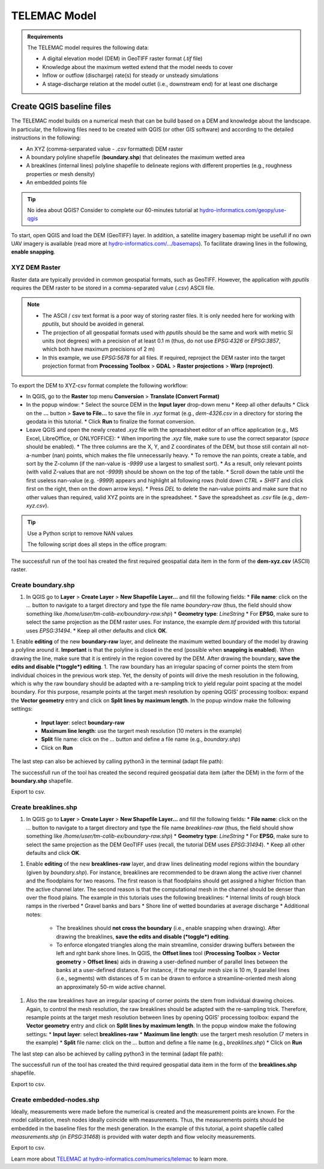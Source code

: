 
TELEMAC Model
=============

.. admonition:: Requirements

  The TELEMAC model requires the following data:
  
  * A digital elevation model (DEM) in GeoTIFF raster format (`.tif` file)
  * Knowledge about the maximum wetted extend that the model needs to cover
  * Inflow or outflow (discharge) rate(s) for steady or unsteady simulations
  * A stage-discharge relation at the model outlet (i.e., downstream end) for at least one discharge


Create QGIS baseline files
--------------------------

The TELEMAC model builds on a numerical mesh that can be build based on a DEM and knowledge about the landscape. In particular, the following files need to be created with QGIS (or other GIS software) and according to the detailed instructions in the following:

- An XYZ (comma-serparated value - `.csv` formatted) DEM raster
- A boundary polyline shapefile (**boundary.shp**) that delineates the maximum wetted area
- A breaklines (internal lines) polyline shapefile to delineate regions with different properties (e.g., roughness properties or mesh density)
- An embedded points file



.. tip::

  No idea about QGIS? Consider to complete our 60-minutes tutorial at `hydro-informatics.com/geopy/use-qgis <https://hydro-informatics.com/geopy/use-qgis.html>`_ 

To start, open QGIS and load the DEM (GeoTIFF) layer. In addition, a satellite imagery basemap might be usefull if no own UAV imagery is available (read more at `hydro-informatics.com/.../basemaps <https://hydro-informatics.com/geopy/use-qgis.html#basemap>`_). To facilitate drawing lines in the following, **enable snapping**.


XYZ DEM Raster
~~~~~~~~~~~~~~

Raster data are typically provided in common geospatial formats, such as GeoTIFF. However, the application with `pputils` requires the DEM raster to be stored in a comma-separated value (`.csv`) ASCII file.

.. note::

   * The ASCII / csv text format is a poor way of storing raster files. It is only needed here for working with `pputils`, but should be avoided in general.
   * The projection of all geospatial formats used with `pputils` should be the same and work with metric SI units (not degrees) with a precision of at least 0.1 m (thus, do not use `EPSG:4326` or `EPSG:3857`, which both have maximum precisions of 2 m)
   * In this example, we use `EPSG:5678` for all files. If required, reproject the DEM raster into the target projection format from **Processing Toolbox** > **GDAL** > **Raster projections** > **Warp (reproject)**.

To export the DEM to XYZ-csv format complete the following workflow:

* In QGIS, go to the **Raster** top menu **Conversion** > **Translate (Convert Format)**
* In the popup window:
  * Select the source DEM in the **Input layer** drop-down menu
  * Keep all other defaults
  * Click on the **...** button > **Save to File...** to save the file in `.xyz` format (e.g., `dem-4326.csv` in a directory for storing the geodata in this tutorial.
  * Click **Run** to finalize the format conversion.
* Leave QGIS and open the newly created `.xyz` file with the spreadsheet editor of an office application (e.g., MS Excel, LibreOffice, or ONLYOFFICE):
  * When importing the `.xyz` file, make sure to use the correct separator (*space* should be enabled).
  * The three columns are the X, Y, and Z coordinates of the DEM, but those still contain all not-a-number (nan) points, which makes the file unnecessarily heavy.
  * To remove the nan points, create a table, and sort by the Z-column (if the nan-value is `-9999` use a largest to smallest sort).
  * As a result, only relevant points (with valid Z-values that are not `-9999`) should be shown on the top of the table.
  * Scroll down the table until the first useless nan-value (e.g. `-9999`) appears and highlight all following rows (hold down `CTRL` + `SHIFT` and click first on the right, then on the down arrow keys).
  * Press `DEL` to delete the nan-value points and make sure that no other values than required, valid XYZ points are in the spreadsheet.
  * Save the spreadsheet as `.csv` file (e.g., `dem-xyz.csv`).

.. tip:: Use a Python script to remove NAN values

   The following script does all steps in the office program:
   
   .. codeblock::
      
      import os
      import pandas as pd  # requires pandas

      # set user variables
      wd = os.path.abspath("") + "/"
      xyz_fn = "dem.xyz"
      nan_value = -9999

      # open xyz file, remove all rows where the Z-column contains the nan_value, and save as csv file
      df = pd.read_csv(xyz_fn, sep="\s+", names=["X", "Y", "Z"])
      df = df[df.Z != nan_value]
      df.to_csv(wd + xyz_fn.split(".")[0] + ".csv", header=False, index=False)


The successfull run of the tool has created the first required geospatial data item in the form of the **dem-xyz.csv** (ASCII) raster.

Create boundary.shp
~~~~~~~~~~~~~~~~~~~

1. In QGIS go to **Layer** > **Create Layer** > **New Shapefile Layer...** and fill the following fields:
   * **File name**: click on the `...` button to navigate to a target directory and type the file name `boundary-raw` (thus, the field should show something like `/home/user/tm-calib-ex/boundary-raw.shp`)
   * **Geometry type**: `LineString`
   * For **EPSG**, make sure to select the same projection as the DEM raster uses. For instance, the example `dem.tif` provided with this tutorial uses `EPSG:31494`.
   * Keep all other defaults and click **OK**.
1. Enable **editing** of the new **boundary-raw** layer, and delineate the maximum wetted boundary of the model by drawing a polyline around it. **Important** is that the polyline is closed in the end (possible when **snapping is enabled**). When drawing the line, make sure that it is entirely in the region covered by the DEM. After drawing the boundary, **save the edits and disable (*toggle*) editing**.
1. The raw boundary has an irregular spacing of corner points the stem from individual choices in the previous work step. Yet, the density of points will drive the mesh resolution in the following, which is why the raw boundary should be adapted with a re-sampling trick to yield regular point spacing at the model boundary. For this purpose, resample points at the target mesh resolution by opening QGIS' processing toolbox: expand the **Vector geometry** entry and click on **Split lines by maximum length**. In the popup window make the following settings:
   * **Input layer**: select **boundary-raw**
   * **Maximum line length**: use the targert mesh resolution (10 meters in the example)
   * **Split** file name: click on the `...` button and define a file name (e.g., `boundary.shp`)
   * Click on **Run**

The last step can also be achieved by calling python3 in the terminal (adapt file path):

.. codeblock::

   qgis_process run native:splitlinesbylength --distance_units=meters --area_units=m2 --ellipsoid=EPSG:7004 --INPUT=/home/public/example/boundary.shp --LENGTH=10 --OUTPUT=TEMPORARY_OUTPUT

The successfull run of the tool has created the second required geospatial data item (after the DEM) in the form of the **boundary.shp** shapefile.

Export to csv.

Create breaklines.shp
~~~~~~~~~~~~~~~~~~~~~


1. In QGIS go to **Layer** > **Create Layer** > **New Shapefile Layer...** and fill the following fields:
   * **File name**: click on the `...` button to navigate to a target directory and type the file name `breaklines-raw` (thus, the field should show something like `/home/user/tm-calib-ex/boundary-raw.shp`)
   * **Geometry type**: `LineString`
   * For **EPSG**, make sure to select the same projection as the DEM GeoTIFF uses (recall, the tutorial DEM uses `EPSG:31494`).
   * Keep all other defaults and click **OK**.
1. Enable **editing** of the new **breaklines-raw** layer, and draw lines delineating model regions within the boundary (given by `boundary.shp`). For instance, breaklines are recommended to be drawn along the active river channel and the floodplains for two reasons. The first reason is that floodplains should get assigned a higher friction than the active channel later. The second reason is that the computational mesh in the channel should be denser than over the flood plains. The example in this tutorials uses the following breaklines:
   * Internal limits of rough block ramps in the riverbed
   * Gravel banks and bars
   * Shore line of wetted boundaries at average discharge
   * Additional notes: 
     - The breaklines should **not cross the boundary** (i.e., enable snapping when drawing). After drawing the breaklines, **save the edits and disable (*toggle*) editing**.
     - To enforce elongated triangles along the main streamline, consider drawing buffers between the left and rght bank shore lines. In QGIS, the **Offset lines** tool (**Processing Toolbox** > **Vector geometry** > **Offset lines**) aids in drawing a user-defined number of parallel lines between the banks at a user-defined distance. For instance, if the regular mesh size is 10 m, 9 parallel lines (i.e., segments) with distances of 5 m can be drawn to enforce a streamline-oriented mesh along an approximately 50-m wide active channel.
1. Also the raw breaklines have an irregular spacing of corner points the stem from individual drawing choices. Again, to control the mesh resolution, the raw breaklines should be adapted with the re-sampling trick. Therefore, resample points at the target mesh resolution between lines by opening QGIS' processing toolbox: expand the **Vector geometry** entry and click on **Split lines by maximum length**. In the popup window make the following settings:
   * **Input layer**: select **breaklines-raw**
   * **Maximum line length**: use the targert mesh resolution (7 meters in the example)
   * **Split** file name: click on the `...` button and define a file name (e.g., `breaklines.shp`)
   * Click on **Run**

The last step can also be achieved by calling python3 in the terminal (adapt file path):

.. codeblock::

   qgis_process run native:splitlinesbylength --distance_units=meters --area_units=m2 --ellipsoid=EPSG:7004 --INPUT=/home/public/example/breaklines.shp --LENGTH=10 --OUTPUT=TEMPORARY_OUTPUT

The successfull run of the tool has created the third required geospatial data item in the form of the **breaklines.shp** shapefile.

Export to csv.

Create embedded-nodes.shp
~~~~~~~~~~~~~~~~~~~~~~~~~

Ideally, measurements were made before the numerical is created and the measurement points are known. For the model calibration, mesh nodes ideally coincide with measurements. Thus, the measurements points should be embedded in the baseline files for the mesh generation. In the example of this tutorial, a point shapefile called `measurements.shp` (in `EPSG:31468`) is provided with water depth and flow velocity measurements.

Export to csv.














Learn more about `TELEMAC at hydro-informatics.com/numerics/telemac <https://hydro-informatics.com/numerics/telemac.html>`_ to learn more.


